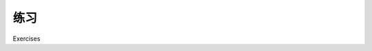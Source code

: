 练习
============================================

Exercises

.. tab:: 中文

    If you are interested in exploring the techniques used in this chapter further, you might like to challenge yourself with the following tasks:

    - Change the "Calculate Bounding Box" calculation to exclude outlying islands.

    .. hint:: 

        You can split each country's MultiPolygon into individual Polygon objects, and then check the area of each polygon to exclude those which are smaller than a given total value.

    - Use the World Borders Dataset to create a new shapefile, where each country is represented by a single "Point" geometry containing the geographical center of each country.

    .. hint:: 

        You can start with the country bounding boxes we calculated earlier, and then calculate the midpoint using:

        .. code-block:: python

            midLat = (minLat + maxLat) / 2
            midLong = (minLong + maxLong) / 2

        For an extra challenge, you could use Shapely's centroid() method to calculate a more accurate representation of each country's center. To do this, you would have to convert the country's outline into a Shapely geometry, calculate the centroid, and then convert the centroid back into an OGR geometry before saving it into the output shapefile.

    - Extend the preceding histogram example to only include height values that fall inside a selected country's outline.

    .. hint:: 

        Implementing this in an efficient way can be difficult. A good approach would be to identify the bounding box for each of the polygons that make up the country's outline, and then iterate over the DEM coordinates within that bounding box. You could then check to see if a given coordinate is actually inside the country's outline using polygon.contains(point), and only add the height to the histogram if the point is indeed within the country's outline.

    - Optimize the "identify nearby parks" example given earlier so that it can work quickly with larger data sets.

    .. hint:: 

        One possibility might be to calculate the rectangular bounding box around each urban area, and then expand that bounding box north, south, east, and west by the desired angular distance. You could then quickly exclude all the points which aren't in that bounding box before making the time-consuming call to polygon.contains(point).

    - Calculate the total length of the coastline of the United Kingdom.

    .. hint:: 

        Remember that a country outline is a MultiPolygon, where each Polygon in the MultiPolygon represents a single island. You will need to extract the exterior ring from each of these individual island polygons, and calculate the total length of the line segments within that exterior ring. You can then total the length of each individual island to get the length of the entire country's coastline.

    - Design your own reusable library of geospatial functions which build on OGR, GDAL, Shapely, and pyproj to perform common operations such as those discussed in this chapter.

    .. hint:: 

        Writing your own reusable library modules is a common programming tactic. Think about the various tasks we have solved in this chapter, and how they can be turned into generic library functions. For example, you might like to write a function named calcLineStringLength() which takes a LineString and returns the total length of the LineString's segments, optionally transforming the LineString's coordinates into lat/long values before calling geod.inv().

        You could then write a calcPolygonOutlineLength() function which uses calcLineStringLength() to calculate the length of a polygon's outer ring.

.. tab:: 英文

    If you are interested in exploring the techniques used in this chapter further, you might like to challenge yourself with the following tasks:

    - Change the "Calculate Bounding Box" calculation to exclude outlying islands.

    .. hint:: 

        You can split each country's MultiPolygon into individual Polygon objects, and then check the area of each polygon to exclude those which are smaller than a given total value.

    - Use the World Borders Dataset to create a new shapefile, where each country is represented by a single "Point" geometry containing the geographical center of each country.

    .. hint:: 

        You can start with the country bounding boxes we calculated earlier, and then calculate the midpoint using:

        .. code-block:: python

            midLat = (minLat + maxLat) / 2
            midLong = (minLong + maxLong) / 2

        For an extra challenge, you could use Shapely's centroid() method to calculate a more accurate representation of each country's center. To do this, you would have to convert the country's outline into a Shapely geometry, calculate the centroid, and then convert the centroid back into an OGR geometry before saving it into the output shapefile.

    - Extend the preceding histogram example to only include height values that fall inside a selected country's outline.

    .. hint:: 

        Implementing this in an efficient way can be difficult. A good approach would be to identify the bounding box for each of the polygons that make up the country's outline, and then iterate over the DEM coordinates within that bounding box. You could then check to see if a given coordinate is actually inside the country's outline using polygon.contains(point), and only add the height to the histogram if the point is indeed within the country's outline.

    - Optimize the "identify nearby parks" example given earlier so that it can work quickly with larger data sets.

    .. hint:: 

        One possibility might be to calculate the rectangular bounding box around each urban area, and then expand that bounding box north, south, east, and west by the desired angular distance. You could then quickly exclude all the points which aren't in that bounding box before making the time-consuming call to polygon.contains(point).

    - Calculate the total length of the coastline of the United Kingdom.

    .. hint:: 

        Remember that a country outline is a MultiPolygon, where each Polygon in the MultiPolygon represents a single island. You will need to extract the exterior ring from each of these individual island polygons, and calculate the total length of the line segments within that exterior ring. You can then total the length of each individual island to get the length of the entire country's coastline.

    - Design your own reusable library of geospatial functions which build on OGR, GDAL, Shapely, and pyproj to perform common operations such as those discussed in this chapter.

    .. hint:: 

        Writing your own reusable library modules is a common programming tactic. Think about the various tasks we have solved in this chapter, and how they can be turned into generic library functions. For example, you might like to write a function named calcLineStringLength() which takes a LineString and returns the total length of the LineString's segments, optionally transforming the LineString's coordinates into lat/long values before calling geod.inv().

        You could then write a calcPolygonOutlineLength() function which uses calcLineStringLength() to calculate the length of a polygon's outer ring.